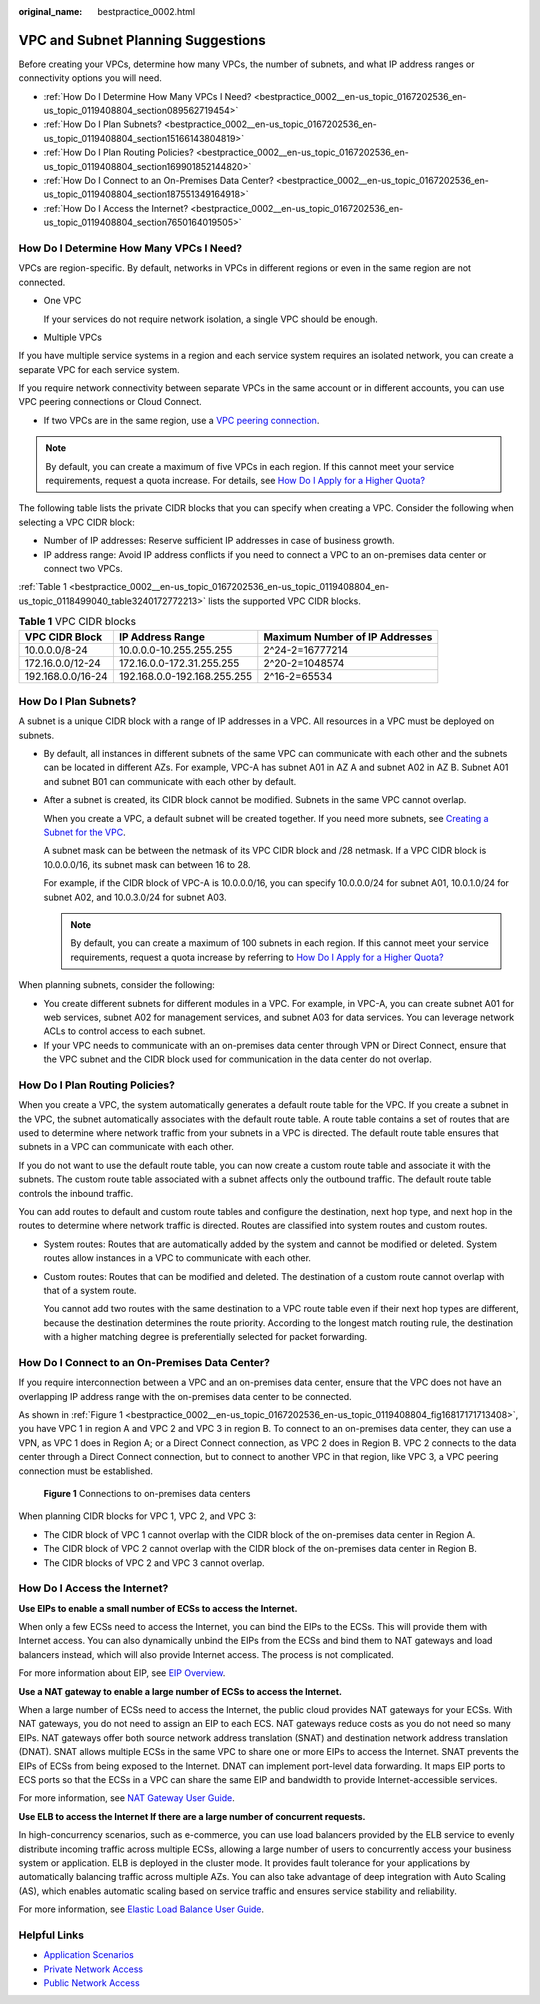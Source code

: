 :original_name: bestpractice_0002.html

.. _bestpractice_0002:

VPC and Subnet Planning Suggestions
===================================

Before creating your VPCs, determine how many VPCs, the number of subnets, and what IP address ranges or connectivity options you will need.

-  :ref:`How Do I Determine How Many VPCs I Need? <bestpractice_0002__en-us_topic_0167202536_en-us_topic_0119408804_section089562719454>`
-  :ref:`How Do I Plan Subnets? <bestpractice_0002__en-us_topic_0167202536_en-us_topic_0119408804_section15166143804819>`
-  :ref:`How Do I Plan Routing Policies? <bestpractice_0002__en-us_topic_0167202536_en-us_topic_0119408804_section169901852144820>`
-  :ref:`How Do I Connect to an On-Premises Data Center? <bestpractice_0002__en-us_topic_0167202536_en-us_topic_0119408804_section187551349164918>`
-  :ref:`How Do I Access the Internet? <bestpractice_0002__en-us_topic_0167202536_en-us_topic_0119408804_section7650164019505>`

.. _bestpractice_0002__en-us_topic_0167202536_en-us_topic_0119408804_section089562719454:

How Do I Determine How Many VPCs I Need?
----------------------------------------

VPCs are region-specific. By default, networks in VPCs in different regions or even in the same region are not connected.

-  One VPC

   If your services do not require network isolation, a single VPC should be enough.

-  Multiple VPCs

If you have multiple service systems in a region and each service system requires an isolated network, you can create a separate VPC for each service system.

If you require network connectivity between separate VPCs in the same account or in different accounts, you can use VPC peering connections or Cloud Connect.

-  If two VPCs are in the same region, use a `VPC peering connection <https://docs.otc.t-systems.com/virtual-private-cloud/umn/vpc_peering_connection/vpc_peering_connection_overview.html>`__.


.. note::

   By default, you can create a maximum of five VPCs in each region. If this cannot meet your service requirements, request a quota increase. For details, see `How Do I Apply for a Higher Quota? <https://docs.otc.t-systems.com/virtual-private-cloud/umn/faq/general_questions/what_is_a_quota.html>`__

The following table lists the private CIDR blocks that you can specify when creating a VPC. Consider the following when selecting a VPC CIDR block:

-  Number of IP addresses: Reserve sufficient IP addresses in case of business growth.
-  IP address range: Avoid IP address conflicts if you need to connect a VPC to an on-premises data center or connect two VPCs.

:ref:`Table 1 <bestpractice_0002__en-us_topic_0167202536_en-us_topic_0119408804_en-us_topic_0118499040_table3240172772213>` lists the supported VPC CIDR blocks.

.. _bestpractice_0002__en-us_topic_0167202536_en-us_topic_0119408804_en-us_topic_0118499040_table3240172772213:

.. table:: **Table 1** VPC CIDR blocks

   +-------------------+-----------------------------+--------------------------------+
   | VPC CIDR Block    | IP Address Range            | Maximum Number of IP Addresses |
   +===================+=============================+================================+
   | 10.0.0.0/8-24     | 10.0.0.0-10.255.255.255     | 2^24-2=16777214                |
   +-------------------+-----------------------------+--------------------------------+
   | 172.16.0.0/12-24  | 172.16.0.0-172.31.255.255   | 2^20-2=1048574                 |
   +-------------------+-----------------------------+--------------------------------+
   | 192.168.0.0/16-24 | 192.168.0.0-192.168.255.255 | 2^16-2=65534                   |
   +-------------------+-----------------------------+--------------------------------+

.. _bestpractice_0002__en-us_topic_0167202536_en-us_topic_0119408804_section15166143804819:

How Do I Plan Subnets?
----------------------

A subnet is a unique CIDR block with a range of IP addresses in a VPC. All resources in a VPC must be deployed on subnets.

-  By default, all instances in different subnets of the same VPC can communicate with each other and the subnets can be located in different AZs. For example, VPC-A has subnet A01 in AZ A and subnet A02 in AZ B. Subnet A01 and subnet B01 can communicate with each other by default.

-  After a subnet is created, its CIDR block cannot be modified. Subnets in the same VPC cannot overlap.

   When you create a VPC, a default subnet will be created together. If you need more subnets, see `Creating a Subnet for the VPC <https://docs.otc.t-systems.com/virtual-private-cloud/umn/vpc_and_subnet/subnet/creating_a_subnet_for_the_vpc.html>`__.

   A subnet mask can be between the netmask of its VPC CIDR block and /28 netmask. If a VPC CIDR block is 10.0.0.0/16, its subnet mask can between 16 to 28.

   For example, if the CIDR block of VPC-A is 10.0.0.0/16, you can specify 10.0.0.0/24 for subnet A01, 10.0.1.0/24 for subnet A02, and 10.0.3.0/24 for subnet A03.

   .. note::

      By default, you can create a maximum of 100 subnets in each region. If this cannot meet your service requirements, request a quota increase by referring to `How Do I Apply for a Higher Quota? <https://docs.otc.t-systems.com/virtual-private-cloud/umn/faq/general_questions/what_is_a_quota.html>`__

When planning subnets, consider the following:

-  You create different subnets for different modules in a VPC. For example, in VPC-A, you can create subnet A01 for web services, subnet A02 for management services, and subnet A03 for data services. You can leverage network ACLs to control access to each subnet.
-  If your VPC needs to communicate with an on-premises data center through VPN or Direct Connect, ensure that the VPC subnet and the CIDR block used for communication in the data center do not overlap.

.. _bestpractice_0002__en-us_topic_0167202536_en-us_topic_0119408804_section169901852144820:

How Do I Plan Routing Policies?
-------------------------------

When you create a VPC, the system automatically generates a default route table for the VPC. If you create a subnet in the VPC, the subnet automatically associates with the default route table. A route table contains a set of routes that are used to determine where network traffic from your subnets in a VPC is directed. The default route table ensures that subnets in a VPC can communicate with each other.

If you do not want to use the default route table, you can now create a custom route table and associate it with the subnets. The custom route table associated with a subnet affects only the outbound traffic. The default route table controls the inbound traffic.

You can add routes to default and custom route tables and configure the destination, next hop type, and next hop in the routes to determine where network traffic is directed. Routes are classified into system routes and custom routes.

-  System routes: Routes that are automatically added by the system and cannot be modified or deleted. System routes allow instances in a VPC to communicate with each other.

-  Custom routes: Routes that can be modified and deleted. The destination of a custom route cannot overlap with that of a system route.

   You cannot add two routes with the same destination to a VPC route table even if their next hop types are different, because the destination determines the route priority. According to the longest match routing rule, the destination with a higher matching degree is preferentially selected for packet forwarding.

.. _bestpractice_0002__en-us_topic_0167202536_en-us_topic_0119408804_section187551349164918:

How Do I Connect to an On-Premises Data Center?
-----------------------------------------------

If you require interconnection between a VPC and an on-premises data center, ensure that the VPC does not have an overlapping IP address range with the on-premises data center to be connected.

As shown in :ref:`Figure 1 <bestpractice_0002__en-us_topic_0167202536_en-us_topic_0119408804_fig16817171713408>`, you have VPC 1 in region A and VPC 2 and VPC 3 in region B. To connect to an on-premises data center, they can use a VPN, as VPC 1 does in Region A; or a Direct Connect connection, as VPC 2 does in Region B. VPC 2 connects to the data center through a Direct Connect connection, but to connect to another VPC in that region, like VPC 3, a VPC peering connection must be established.

.. _bestpractice_0002__en-us_topic_0167202536_en-us_topic_0119408804_fig16817171713408:

.. figure:: /_static/images/en-us_image_0287297889.png
   :alt: **Figure 1** Connections to on-premises data centers

   **Figure 1** Connections to on-premises data centers

When planning CIDR blocks for VPC 1, VPC 2, and VPC 3:

-  The CIDR block of VPC 1 cannot overlap with the CIDR block of the on-premises data center in Region A.
-  The CIDR block of VPC 2 cannot overlap with the CIDR block of the on-premises data center in Region B.
-  The CIDR blocks of VPC 2 and VPC 3 cannot overlap.

.. _bestpractice_0002__en-us_topic_0167202536_en-us_topic_0119408804_section7650164019505:

How Do I Access the Internet?
-----------------------------

**Use EIPs to enable a small number of ECSs to access the Internet.**

When only a few ECSs need to access the Internet, you can bind the EIPs to the ECSs. This will provide them with Internet access. You can also dynamically unbind the EIPs from the ECSs and bind them to NAT gateways and load balancers instead, which will also provide Internet access. The process is not complicated.

For more information about EIP, see `EIP Overview <https://docs.otc.t-systems.com/elastic-ip/umn/service_overview/index.html>`__.

**Use a NAT gateway to enable a large number of ECSs to access the Internet.**

When a large number of ECSs need to access the Internet, the public cloud provides NAT gateways for your ECSs. With NAT gateways, you do not need to assign an EIP to each ECS. NAT gateways reduce costs as you do not need so many EIPs. NAT gateways offer both source network address translation (SNAT) and destination network address translation (DNAT). SNAT allows multiple ECSs in the same VPC to share one or more EIPs to access the Internet. SNAT prevents the EIPs of ECSs from being exposed to the Internet. DNAT can implement port-level data forwarding. It maps EIP ports to ECS ports so that the ECSs in a VPC can share the same EIP and bandwidth to provide Internet-accessible services.

For more information, see `NAT Gateway User Guide <https://docs.otc.t-systems.com/nat-gateway/umn/>`__.

**Use ELB to access the Internet If there are a large number of concurrent requests.**

In high-concurrency scenarios, such as e-commerce, you can use load balancers provided by the ELB service to evenly distribute incoming traffic across multiple ECSs, allowing a large number of users to concurrently access your business system or application. ELB is deployed in the cluster mode. It provides fault tolerance for your applications by automatically balancing traffic across multiple AZs. You can also take advantage of deep integration with Auto Scaling (AS), which enables automatic scaling based on service traffic and ensures service stability and reliability.

For more information, see `Elastic Load Balance User Guide <https://docs.otc.t-systems.com/elastic-load-balancing/umn/>`__.

Helpful Links
-------------

-  `Application Scenarios <https://docs.otc.t-systems.com/virtual-private-cloud/umn/service_overview/application_scenarios.html>`__
-  `Private Network Access <https://support.huaweicloud.com/intl/en-us/bestpractice-vpc/bestpractice_0007.html>`__
-  `Public Network Access <https://support.huaweicloud.com/intl/en-us/bestpractice-vpc/bestpractice_0004.html>`__
